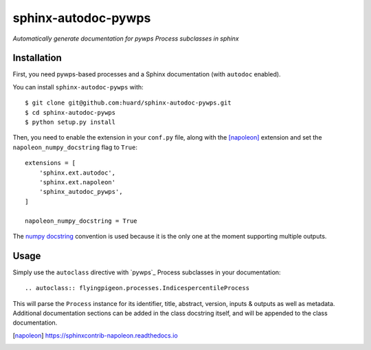 sphinx-autodoc-pywps
====================

*Automatically generate documentation for pywps Process subclasses in 
sphinx*

Installation
------------

First, you need pywps-based processes and a Sphinx documentation (with ``autodoc`` enabled).

You can install ``sphinx-autodoc-pywps`` with::

    $ git clone git@github.com:huard/sphinx-autodoc-pywps.git
    $ cd sphinx-autodoc-pywps
    $ python setup.py install

Then, you need to enable the extension in your ``conf.py`` file, along
with the [napoleon]_ extension and set the ``napoleon_numpy_docstring``
flag to ``True``::

    extensions = [
        'sphinx.ext.autodoc',
        'sphinx.ext.napoleon'
        'sphinx_autodoc_pywps',
    ]
    
    napoleon_numpy_docstring = True

The `numpy docstring`_ convention is used because it is the only one at the
moment supporting multiple outputs. 

Usage
-----

Simply use the ``autoclass`` directive with `pywps`_ Process subclasses
in your documentation::

    .. autoclass:: flyingpigeon.processes.IndicespercentileProcess

This will parse the ``Process`` instance for its identifier, title, 
abstract, version, inputs & outputs as well as metadata. Additional 
documentation sections can be added in the class docstring itself, and 
will be appended to the class documentation. 

.. [napoleon] https://sphinxcontrib-napoleon.readthedocs.io

.. _numpy docstring: https://github.com/numpy/numpy/blob/master/doc/HOWTO_DOCUMENT.rst.txt 
